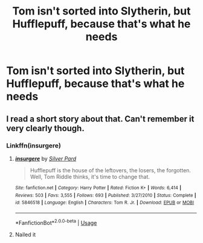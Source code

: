 #+TITLE: Tom isn't sorted into Slytherin, but Hufflepuff, because that's what he needs

* Tom isn't sorted into Slytherin, but Hufflepuff, because that's what he needs
:PROPERTIES:
:Author: nousernameslef
:Score: 10
:DateUnix: 1585738075.0
:DateShort: 2020-Apr-01
:FlairText: Prompt
:END:

** I read a short story about that. Can't remember it very clearly though.
:PROPERTIES:
:Author: spellsongrisen
:Score: 5
:DateUnix: 1585754278.0
:DateShort: 2020-Apr-01
:END:

*** Linkffn(insurgere)
:PROPERTIES:
:Author: Namzeh011
:Score: 8
:DateUnix: 1585755427.0
:DateShort: 2020-Apr-01
:END:

**** [[https://www.fanfiction.net/s/5846518/1/][*/insurgere/*]] by [[https://www.fanfiction.net/u/745409/Silver-Pard][/Silver Pard/]]

#+begin_quote
  Hufflepuff is the house of the leftovers, the losers, the forgotten. Well, Tom Riddle thinks, it's time to change that.
#+end_quote

^{/Site/:} ^{fanfiction.net} ^{*|*} ^{/Category/:} ^{Harry} ^{Potter} ^{*|*} ^{/Rated/:} ^{Fiction} ^{K+} ^{*|*} ^{/Words/:} ^{6,414} ^{*|*} ^{/Reviews/:} ^{503} ^{*|*} ^{/Favs/:} ^{3,555} ^{*|*} ^{/Follows/:} ^{693} ^{*|*} ^{/Published/:} ^{3/27/2010} ^{*|*} ^{/Status/:} ^{Complete} ^{*|*} ^{/id/:} ^{5846518} ^{*|*} ^{/Language/:} ^{English} ^{*|*} ^{/Characters/:} ^{Tom} ^{R.} ^{Jr.} ^{*|*} ^{/Download/:} ^{[[http://www.ff2ebook.com/old/ffn-bot/index.php?id=5846518&source=ff&filetype=epub][EPUB]]} ^{or} ^{[[http://www.ff2ebook.com/old/ffn-bot/index.php?id=5846518&source=ff&filetype=mobi][MOBI]]}

--------------

*FanfictionBot*^{2.0.0-beta} | [[https://github.com/tusing/reddit-ffn-bot/wiki/Usage][Usage]]
:PROPERTIES:
:Author: FanfictionBot
:Score: 6
:DateUnix: 1585755457.0
:DateShort: 2020-Apr-01
:END:


**** Nailed it
:PROPERTIES:
:Author: spellsongrisen
:Score: 2
:DateUnix: 1585765544.0
:DateShort: 2020-Apr-01
:END:
